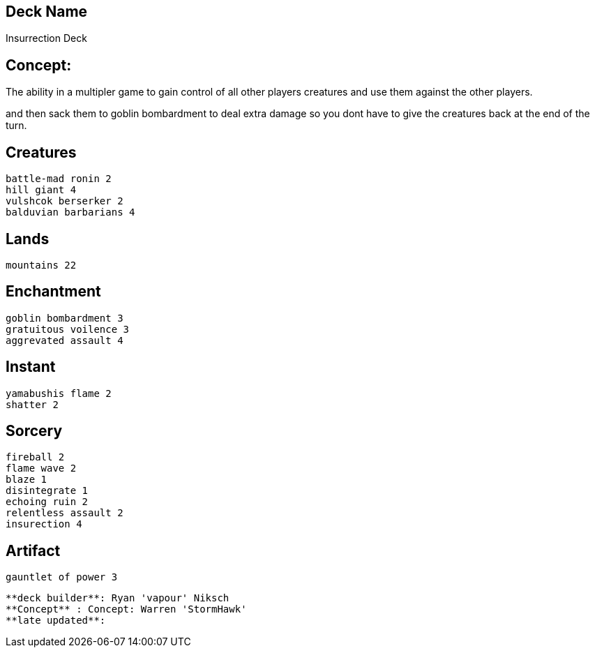 == Deck Name
Insurrection Deck



== Concept:
The ability in a multipler game to gain control of all other players creatures and use them against the other players.

and then sack them to goblin bombardment to deal extra damage so you dont have to give the creatures back at the end of the turn.


== Creatures
----
battle-mad ronin 2
hill giant 4
vulshcok berserker 2
balduvian barbarians 4
----


== Lands 
----
mountains 22
----


== Enchantment
----
goblin bombardment 3
gratuitous voilence 3
aggrevated assault 4
----


== Instant
----
yamabushis flame 2
shatter 2
----


== Sorcery
----
fireball 2
flame wave 2
blaze 1
disintegrate 1
echoing ruin 2
relentless assault 2
insurection 4
----


== Artifact
----
gauntlet of power 3
----





----
**deck builder**: Ryan 'vapour' Niksch
**Concept** : Concept: Warren 'StormHawk'
**late updated**:
----